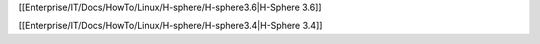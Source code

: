 [[Enterprise/IT/Docs/HowTo/Linux/H-sphere/H-sphere3.6|H-Sphere 3.6]]

[[Enterprise/IT/Docs/HowTo/Linux/H-sphere/H-sphere3.4|H-Sphere 3.4]]
